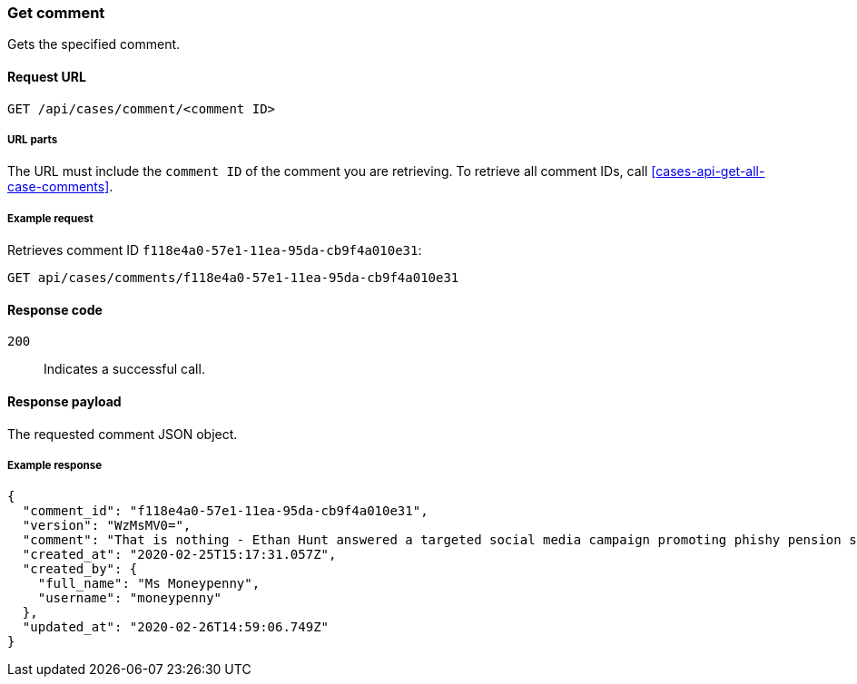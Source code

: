 [[cases-api-get-comment]]
=== Get comment

Gets the specified comment.

==== Request URL

`GET /api/cases/comment/<comment ID>`

===== URL parts

The URL must include the `comment ID` of the comment you are retrieving. To 
retrieve all comment IDs, call <<cases-api-get-all-case-comments>>.

===== Example request

Retrieves comment ID `f118e4a0-57e1-11ea-95da-cb9f4a010e31`:

[source,sh]
--------------------------------------------------
GET api/cases/comments/f118e4a0-57e1-11ea-95da-cb9f4a010e31
--------------------------------------------------
// KIBANA

==== Response code

`200`:: 
   Indicates a successful call.

==== Response payload

The requested comment JSON object.

===== Example response

[source,json]
--------------------------------------------------
{
  "comment_id": "f118e4a0-57e1-11ea-95da-cb9f4a010e31",
  "version": "WzMsMV0=",
  "comment": "That is nothing - Ethan Hunt answered a targeted social media campaign promoting phishy pension schemes to IMF operatives.",
  "created_at": "2020-02-25T15:17:31.057Z",
  "created_by": {
    "full_name": "Ms Moneypenny",
    "username": "moneypenny"
  },
  "updated_at": "2020-02-26T14:59:06.749Z"
}
--------------------------------------------------